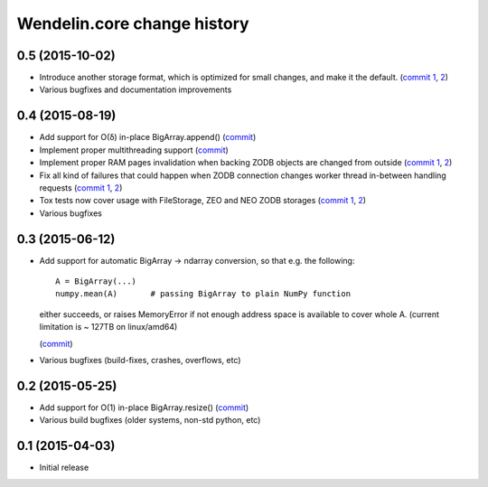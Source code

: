 Wendelin.core change history
============================

0.5 (2015-10-02)
----------------

- Introduce another storage format, which is optimized for small changes, and
  make it the default.
  (`commit 1`__, 2__)

  __ https://lab.nexedi.com/nexedi/wendelin.core/commit/13c0c17c
  __ https://lab.nexedi.com/nexedi/wendelin.core/commit/9ae42085

- Various bugfixes and documentation improvements


0.4 (2015-08-19)
----------------

- Add support for O(δ) in-place BigArray.append() (commit__)

  __ https://lab.nexedi.com/nexedi/wendelin.core/commit/1245acc9

- Implement proper multithreading support (commit__)

  __ https://lab.nexedi.com/nexedi/wendelin.core/commit/d53271b9

- Implement proper RAM pages invalidation when backing ZODB objects are changed
  from outside (`commit 1`__, 2__)

  __ https://lab.nexedi.com/nexedi/wendelin.core/commit/cb779c7b
  __ https://lab.nexedi.com/nexedi/wendelin.core/commit/92bfd03e

- Fix all kind of failures that could happen when ZODB connection changes
  worker thread in-between handling requests (`commit 1`__, 2__)

  __ https://lab.nexedi.com/nexedi/wendelin.core/commit/c7c01ce4
  __ https://lab.nexedi.com/nexedi/wendelin.core/commit/64d1f40b

- Tox tests now cover usage with FileStorage, ZEO and NEO ZODB storages
  (`commit 1`__, 2__)

  __ https://lab.nexedi.com/nexedi/wendelin.core/commit/010eeb35
  __ https://lab.nexedi.com/nexedi/wendelin.core/commit/7fc4ec66

- Various bugfixes



0.3 (2015-06-12)
----------------

- Add support for automatic BigArray -> ndarray conversion, so that e.g. the
  following::

    A = BigArray(...)
    numpy.mean(A)       # passing BigArray to plain NumPy function

  either succeeds, or raises MemoryError if not enough address space is
  available to cover whole A. (current limitation is ~ 127TB on linux/amd64)

  (commit__)

  __ https://lab.nexedi.com/nexedi/wendelin.core/commit/00db08d6

- Various bugfixes (build-fixes, crashes, overflows, etc)


0.2 (2015-05-25)
----------------

- Add support for O(1) in-place BigArray.resize() (commit__)

  __ https://lab.nexedi.com/nexedi/wendelin.core/commit/ca064f75

- Various build bugfixes (older systems, non-std python, etc)


0.1 (2015-04-03)
----------------

- Initial release
